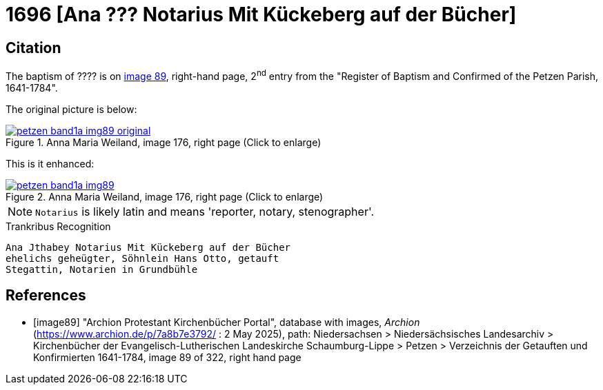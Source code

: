 = 1696  [Ana ??? Notarius Mit Kückeberg auf der Bücher]
:page-role: doc-width

== Citation

The baptism of ???? is on <<image89, image 89>>, right-hand page, 2^nd^ entry from the "Register of
Baptism and Confirmed of the Petzen Parish, 1641-1784".

The original picture is below:

image::petzen-band1a-img89-original.png[align=left,title='Anna Maria Weiland, image 176, right page (Click to enlarge)',link=self]

This is it enhanced:

image::petzen-band1a-img89.png[align=left,title='Anna Maria Weiland, image 176, right page (Click to enlarge)',link=self]

NOTE: `Notarius` is likely latin and means 'reporter, notary, stenographer'.

.Trankribus Recognition
....
Ana Jthabey Notarius Mit Kückeberg auf der Bücher
ehelichs geheügter, Söhnlein Hans Otto, getauft
Stegattin, Notarien in Grundbühle
....

[bibliography]
== References

* [[[image89]]] "Archion Protestant Kirchenbücher Portal", database with images, _Archion_ (https://www.archion.de/p/7a8b7e3792/ : 2 May 2025),
path: Niedersachsen > Niedersächsisches Landesarchiv > Kirchenbücher der Evangelisch-Lutherischen Landeskirche Schaumburg-Lippe > Petzen > Verzeichnis der Getauften und Konfirmierten 1641-1784,
image 89 of 322, right hand page

